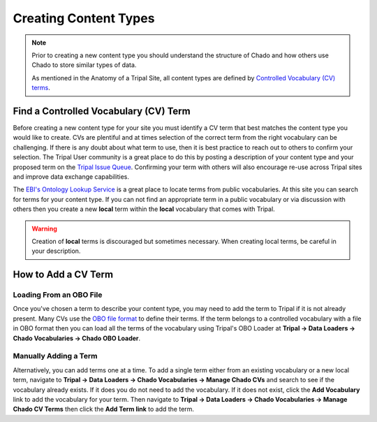 Creating Content Types
======================

.. note::

  Prior to creating a new content type you should understand the structure of Chado and how others use Chado to store similar types of data.

  As mentioned in the Anatomy of a Tripal Site, all content types are defined by `Controlled Vocabulary (CV) terms <https://en.wikipedia.org/wiki/Controlled_vocabulary>`_.

Find a Controlled Vocabulary (CV) Term
---------------------------------------

Before creating a new content type for your site you must identify a CV term that best matches the content type you would like to create.  CVs are plentiful and at times selection of the correct term from the right vocabulary can be challenging. If there is any doubt about what term to use, then it is best practice to reach out to others to confirm your selection. The Tripal User community is a great place to do this by posting a description of your content type and your proposed term on the `Tripal Issue Queue <https://github.com/tripal/tripal/issues>`_.  Confirming your term with others will also encourage re-use across Tripal sites and improve data exchange capabilities.

The `EBI's Ontology Lookup Service <http://www.ebi.ac.uk/ols/index>`_ is a great place to locate terms from public vocabularies. At this site you can search for terms for your content type.  If you can not find an appropriate term in a public vocabulary or via discussion with others then you create a new **local** term within the **local** vocabulary that comes with Tripal.

.. warning::

  Creation of **local** terms is discouraged but sometimes necessary.  When creating local terms, be careful in your description.

How to Add a CV Term
--------------------
Loading From an OBO File
^^^^^^^^^^^^^^^^^^^^^^^^
Once you've chosen a term to describe your content type, you may need to add the term to Tripal if it is not already present.  Many CVs use the `OBO file format <https://owlcollab.github.io/oboformat/doc/GO.format.obo-1_4.html>`_ to define their terms. If the term belongs to a controlled vocabulary with a file in OBO format then you can load all the terms of the vocabulary using Tripal's OBO Loader at **Tripal → Data Loaders → Chado Vocabularies → Chado OBO Loader**.

.. _adding_a_cvterm:

Manually Adding a Term
^^^^^^^^^^^^^^^^^^^^^^
Alternatively, you can add terms one at a time. To add a single term either from an existing vocabulary or a new local term, navigate to **Tripal → Data Loaders → Chado Vocabularies → Manage Chado CVs** and search to see if the vocabulary already exists. If it does you do not need to add the vocabulary.  If it does not exist, click the **Add Vocabulary** link to add the vocabulary for your term. Then navigate to **Tripal → Data Loaders → Chado Vocabularies → Manage Chado CV Terms** then click the **Add Term link** to add the term.
